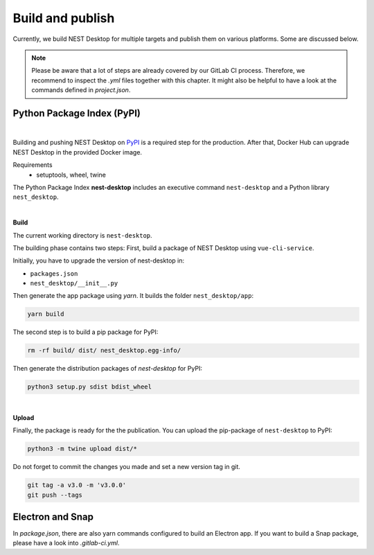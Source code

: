 Build and publish
=================

Currently, we build NEST Desktop for multiple targets and
publish them on various platforms.
Some are discussed below.

.. note::
   Please be aware that a lot of steps are already covered by our GitLab CI process.
   Therefore, we recommend to inspect the `.yml` files together with this chapter.
   It might also be helpful to have a look at the commands defined in `project.json`.

Python Package Index (PyPI)
---------------------------

.. image:: ../_static/img/logo/pypi-logo-large.svg
  :width: 240px
  :alt: PyPI

|

Building and pushing NEST Desktop on `PyPI <https://pypi.org/project/nest-desktop/>`__ is a required step for the production.
After that, Docker Hub can upgrade NEST Desktop in the provided Docker image.

Requirements
  - setuptools, wheel, twine


The Python Package Index **nest-desktop** includes an executive command ``nest-desktop`` and a Python library ``nest_desktop``.

|

**Build**

The current working directory is ``nest-desktop``.

The building phase contains two steps:
First, build a package of NEST Desktop using ``vue-cli-service``.

Initially, you have to upgrade the version of nest-desktop in:

- ``packages.json``
- ``nest_desktop/__init__.py``

Then generate the app package using `yarn`. It builds the folder ``nest_desktop/app``:

.. code-block:: bash

  yarn build

The second step is to build a pip package for PyPI:

.. code-block:: bash

  rm -rf build/ dist/ nest_desktop.egg-info/

Then generate the distribution packages of `nest-desktop` for PyPI:

.. code-block:: bash

  python3 setup.py sdist bdist_wheel

|

**Upload**

Finally, the package is ready for the the publication.
You can upload the pip-package of ``nest-desktop`` to PyPI:

.. code-block:: bash

  python3 -m twine upload dist/*

Do not forget to commit the changes you made and set a new version tag in git.

.. code-block:: bash

  git tag -a v3.0 -m 'v3.0.0'
  git push --tags


Electron and Snap
-----------------

In `package.json`, there are also yarn commands configured to build an Electron app.
If you want to build a Snap package, please have a look into `.gitlab-ci.yml`.

